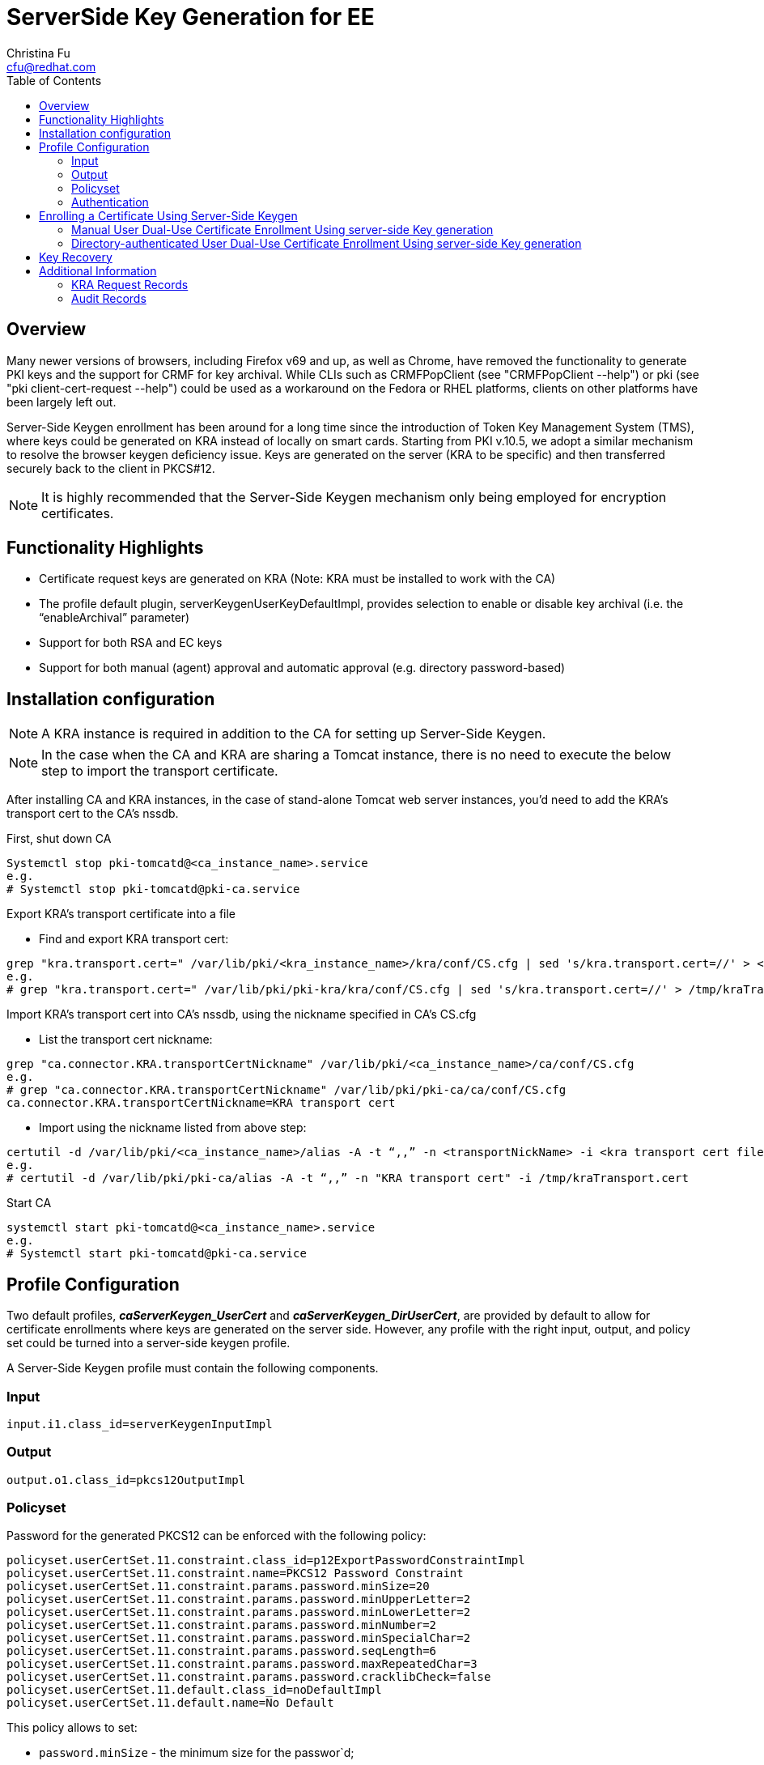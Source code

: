 = ServerSide Key Generation for EE
Christina Fu <cfu@redhat.com>
:toc:
:imagesdir: images

== Overview

Many newer versions of browsers, including Firefox v69 and up, as well as Chrome, have removed the functionality to generate PKI keys and the support for CRMF for key archival. While CLIs such as CRMFPopClient (see "CRMFPopClient --help") or pki (see "pki client-cert-request --help") could be used as a workaround on the Fedora or RHEL platforms, clients on other platforms have been largely left out.

Server-Side Keygen enrollment has been around for a long time since the introduction of Token Key Management System (TMS), where keys could be generated on KRA instead of locally on smart cards. Starting from PKI v.10.5, we adopt a similar mechanism to resolve the browser keygen deficiency issue.   Keys are generated on the server (KRA to be specific) and then transferred securely back to the client in PKCS#12.

NOTE: It is highly recommended that the Server-Side Keygen mechanism only being employed for encryption certificates.

== Functionality Highlights

* Certificate request keys are generated on KRA (Note: KRA must be installed to work with the CA)
* The profile default plugin, serverKeygenUserKeyDefaultImpl, provides selection to enable or disable key archival (i.e. the “enableArchival” parameter)
* Support for both RSA and EC keys
* Support for both manual (agent) approval and automatic approval (e.g. directory password-based)

== Installation configuration

NOTE: A KRA instance is required in addition to the CA for setting up Server-Side Keygen.

NOTE: In the case when the CA and KRA are sharing a Tomcat instance, there is no need to execute the below step to import the transport certificate.

After installing CA and KRA instances, in the case of stand-alone Tomcat web server instances, you’d need to add the KRA’s transport cert to the CA’s nssdb.

First, shut down CA

[literal]
Systemctl stop pki-tomcatd@<ca_instance_name>.service
e.g.
# Systemctl stop pki-tomcatd@pki-ca.service

Export KRA’s transport certificate into a file

* Find and export KRA transport cert:

[literal]
grep "kra.transport.cert=" /var/lib/pki/<kra_instance_name>/kra/conf/CS.cfg | sed 's/kra.transport.cert=//' > <kra transport cert file>
e.g.
# grep "kra.transport.cert=" /var/lib/pki/pki-kra/kra/conf/CS.cfg | sed 's/kra.transport.cert=//' > /tmp/kraTransport.cert

Import KRA’s transport cert into CA’s nssdb, using the nickname specified in CA’s CS.cfg

* List the transport cert nickname:

[literal]
grep "ca.connector.KRA.transportCertNickname" /var/lib/pki/<ca_instance_name>/ca/conf/CS.cfg
e.g.
# grep "ca.connector.KRA.transportCertNickname" /var/lib/pki/pki-ca/ca/conf/CS.cfg
ca.connector.KRA.transportCertNickname=KRA transport cert

* Import using the nickname listed from above step:

[literal]
certutil -d /var/lib/pki/<ca_instance_name>/alias -A -t “,,” -n <transportNickName> -i <kra transport cert file>
e.g.
# certutil -d /var/lib/pki/pki-ca/alias -A -t “,,” -n "KRA transport cert" -i /tmp/kraTransport.cert

Start CA

[literal]
systemctl start pki-tomcatd@<ca_instance_name>.service
e.g.
# Systemctl start pki-tomcatd@pki-ca.service

== Profile Configuration

Two default profiles, *_caServerKeygen_UserCert_* and *_caServerKeygen_DirUserCert_*, are provided by default to allow for certificate enrollments where keys are generated on the server side. However, any profile with the right input, output, and policy set could be turned into a server-side keygen profile.

A Server-Side Keygen profile must contain the following components.

=== Input

[literal]
input.i1.class_id=serverKeygenInputImpl

=== Output

[literal]
output.o1.class_id=pkcs12OutputImpl

=== Policyset

Password for the generated PKCS12 can be enforced with the following policy:

[literal]
policyset.userCertSet.11.constraint.class_id=p12ExportPasswordConstraintImpl
policyset.userCertSet.11.constraint.name=PKCS12 Password Constraint
policyset.userCertSet.11.constraint.params.password.minSize=20
policyset.userCertSet.11.constraint.params.password.minUpperLetter=2
policyset.userCertSet.11.constraint.params.password.minLowerLetter=2
policyset.userCertSet.11.constraint.params.password.minNumber=2
policyset.userCertSet.11.constraint.params.password.minSpecialChar=2
policyset.userCertSet.11.constraint.params.password.seqLength=6
policyset.userCertSet.11.constraint.params.password.maxRepeatedChar=3
policyset.userCertSet.11.constraint.params.password.cracklibCheck=false
policyset.userCertSet.11.default.class_id=noDefaultImpl
policyset.userCertSet.11.default.name=No Default


This policy  allows to set:

* `password.minSize` - the minimum size for the passwor`d;
* `password.minUpperLetter` - the minimum number of capital letters;
* `password.minLowerLetter` - the minimum number of lower letters;
* `password.minNumber` - the minimum number of digits;
* `password.minSpecialChar` - the minimum number of punctuation characters;
* `password.seqLength` - the size of substring sequence which cannot be repeated;
* `password.maxRepeatedChar` - maximum number of repeating for each character;
* `password.cracklibCheck` - a boolean to request an additional check with *cracklib* (it has to be installed if not present).

 If the constraint does not include specific configuration it will
read the options from the `CS.cfg`. In the case the name is different,
the prefix `password.*` is replaced by `passwordChecker.*`. The
configuration in `CS.cfg` are used for all the passwords but each
profile can overwrite to allow stronger or weaker passwords.


NOTE: If cracklibCheck=true is enabled, SELinux may block /usr/sbin/cracklib-check, preventing it from functioning correctly. This can result in unexpected failures during password strength validation. To resolve this issue, apply the necessary SELinux policies using the following commands, which adjust SELinux settings to allow cracklib-check to execute as expected.

Apply the necessary SELinux policies:

[literal,subs="+quotes,verbatim"]
....
# setsebool -P domain_can_mmap_files 1
# ausearch -c 'cracklib-check' --raw | audit2allow -M my-cracklibcheck
# semodule -X 300 -i my-cracklibcheck.pp
....


Key type and key size parameters can be configured as exemplified below:

[literal]
policyset.userCertSet.3.constraint.class_id=keyConstraintImpl
policyset.userCertSet.3.constraint.name=Key Constraint
policyset.userCertSet.3.constraint.params.keyType=-
policyset.userCertSet.3.constraint.params.keyParameters=1024,2048,3072,4096,nistp256,nistp384,nistp521
policyset.userCertSet.3.default.class_id=serverKeygenUserKeyDefaultImpl
policyset.userCertSet.3.default.name=Server-Side Keygen Default
policyset.userCertSet.3.default.params.keyType=RSA
policyset.userCertSet.3.default.params.keySize=2048
policyset.userCertSet.3.default.params.enableArchival=true

=== Authentication

The two default server-side keygen enrollment profiles different in the authentication mechanism, where

caServerKeygen_UserCert.cfg ::
        contains empty value to *"auth.class_id="*, meaning that enrollment requests through this profile will require approval from a CA agent.
caServerKeygen_DirUserCert.cfg ::
        contains *"auth.instance_id=UserDirEnrollment"*, meaning that the user is required to pass LDAP uid/password authentication; Such authentication mechanism is considered as an automatic certificate issuance as it does not require per-request approval from a CA agent.

Automatic approval could be configured by setting the auth.instance_id directive to any compatible authentication plugin class, as examplified in the caServerKeygen_DirUserCert.cfg profile mentioned above. Here is an example of such configuration in CS.cfg:

[literal]
auths.instance.UserDirEnrollment.dnpattern=
auths.instance.UserDirEnrollment.ldap.basedn=ou=People,dc=example,dc=com
auths.instance.UserDirEnrollment.ldap.ldapconn.host=host.example.com
auths.instance.UserDirEnrollment.ldap.ldapconn.port=389
auths.instance.UserDirEnrollment.ldap.ldapconn.secureConn=false
auths.instance.UserDirEnrollment.ldap.maxConns=
auths.instance.UserDirEnrollment.ldap.minConns=
auths.instance.UserDirEnrollment.ldapByteAttributes=
auths.instance.UserDirEnrollment.ldapStringAttributes=mail
auths.instance.UserDirEnrollment.pluginName=UidPwdDirAuth

== Enrolling a Certificate Using Server-Side Keygen

The default Sever-Side Keygen enrollment profile can be found on the EE page, under the “List Certificate Profiles” tab:

=== Manual User Dual-Use Certificate Enrollment Using server-side Key generation

.Server-Side Keygen Enrollment that requires agent manual approval
image::Server-SideKeygenEnroll_manual.png[]

=== Directory-authenticated User Dual-Use Certificate Enrollment Using server-side Key generation

.Server-Side Keygen Enrollment that will be automatically approved upon successful LDAP uid/pwd authentication
image::Server-SideKeygen_LDAP_auth.png[]

Regardless of how the request is approved, the Server-Side Keygen Enrollment mechanism requires the End Entity user to enter a password for the PKCS#12 package which will contain the issued certificate as well as the encrypted private key generated by the server once issued.

IMPORTANT: Users should not share their passwords with anyone. Not even the CA or KRA agents.

When the enrollment request is approved, the PKCS#12 package will be generated and,

* In case of manual approval, the PKCS#12 file will be returned to the CA agent that approves the request; The agent is then expected to forward the PKCS#12 file to the user.
* In case of automatic approval, the PKCS#12 file will be returned to the user who submitted the request

.Enrollment manually approved by an agent
image::Server-SideKeygenEnroll_approval.png[]

Once the PKCS#12 is received, the user could use cli such as pkcs12util to import the PKCS#12 file into her/her own user internal cert/key database for each application. E.g. the user’s Firefox nss database.

== Key Recovery

If the *_enableArchival_* parameter is set to *_true_* in the certificate enrollment profile, then the private keys are archived at the time of Server-Side Keygen enrollment.  The archived private keys could then be recovered by the authorized KRA agents.

== Additional Information

=== KRA Request Records

NOTE: due to the nature of this mechanism, in case when *_enableArchival_* parameter is set to *_true_* in the profile, there are two KRA requests records per Server-Side keygen request:

* One for request type “asymkeyGenRequest”
** This request type cannot be filtered at “List Requests” on KRA agent page; One could select “Show All Requests” to see them listed.
* One for request type “recovery”

=== Audit Records

Some audit records could be observed if enabled:

CA

* SERVER_SIDE_KEYGEN_ENROLL_KEYGEN_REQUEST
* SERVER_SIDE_KEYGEN_ENROLL_KEY_RETRIEVAL_REQUEST

KRA

* SERVER_SIDE_KEYGEN_ENROLL_KEYGEN_REQUEST_PROCESSED
* SERVER_SIDE_KEYGEN_ENROLL_KEY_RETRIEVAL_REQUEST_PROCESSED (not yet implemented)
